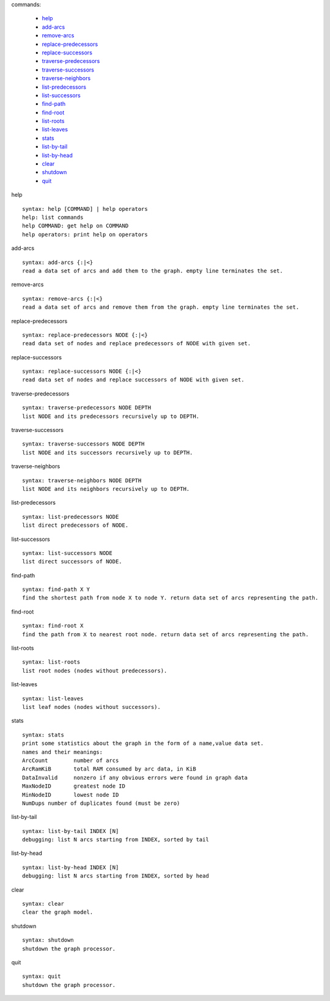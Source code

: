 

commands:


	- help_
	- add-arcs_
	- remove-arcs_
	- replace-predecessors_
	- replace-successors_
	- traverse-predecessors_
	- traverse-successors_
	- traverse-neighbors_
	- list-predecessors_
	- list-successors_
	- find-path_
	- find-root_
	- list-roots_
	- list-leaves_
	- stats_
	- list-by-tail_
	- list-by-head_
	- clear_
	- shutdown_
	- quit_

.. _help:

help


::


	syntax: help [COMMAND] | help operators
	help: list commands
	help COMMAND: get help on COMMAND
	help operators: print help on operators

.. _add-arcs:

add-arcs


::


	syntax: add-arcs {:|<}
	read a data set of arcs and add them to the graph. empty line terminates the set.

.. _remove-arcs:

remove-arcs


::


	syntax: remove-arcs {:|<}
	read a data set of arcs and remove them from the graph. empty line terminates the set.

.. _replace-predecessors:

replace-predecessors


::


	syntax: replace-predecessors NODE {:|<}
	read data set of nodes and replace predecessors of NODE with given set.

.. _replace-successors:

replace-successors


::


	syntax: replace-successors NODE {:|<}
	read data set of nodes and replace successors of NODE with given set.

.. _traverse-predecessors:

traverse-predecessors


::


	syntax: traverse-predecessors NODE DEPTH
	list NODE and its predecessors recursively up to DEPTH.

.. _traverse-successors:

traverse-successors


::


	syntax: traverse-successors NODE DEPTH
	list NODE and its successors recursively up to DEPTH.

.. _traverse-neighbors:

traverse-neighbors


::


	syntax: traverse-neighbors NODE DEPTH
	list NODE and its neighbors recursively up to DEPTH.

.. _list-predecessors:

list-predecessors


::


	syntax: list-predecessors NODE
	list direct predecessors of NODE.

.. _list-successors:

list-successors


::


	syntax: list-successors NODE
	list direct successors of NODE.

.. _find-path:

find-path


::


	syntax: find-path X Y
	find the shortest path from node X to node Y. return data set of arcs representing the path.

.. _find-root:

find-root


::


	syntax: find-root X
	find the path from X to nearest root node. return data set of arcs representing the path.

.. _list-roots:

list-roots


::


	syntax: list-roots
	list root nodes (nodes without predecessors).

.. _list-leaves:

list-leaves


::


	syntax: list-leaves
	list leaf nodes (nodes without successors).

.. _stats:

stats


::


	syntax: stats
	print some statistics about the graph in the form of a name,value data set.
	names and their meanings:
	ArcCount	number of arcs
	ArcRamKiB	total RAM consumed by arc data, in KiB
	DataInvalid	nonzero if any obvious errors were found in graph data
	MaxNodeID	greatest node ID
	MinNodeID	lowest node ID
	NumDups	number of duplicates found (must be zero)

.. _list-by-tail:

list-by-tail


::


	syntax: list-by-tail INDEX [N]
	debugging: list N arcs starting from INDEX, sorted by tail

.. _list-by-head:

list-by-head


::


	syntax: list-by-head INDEX [N]
	debugging: list N arcs starting from INDEX, sorted by head

.. _clear:

clear


::


	syntax: clear
	clear the graph model.

.. _shutdown:

shutdown


::


	syntax: shutdown
	shutdown the graph processor.

.. _quit:

quit


::


	syntax: quit
	shutdown the graph processor.

